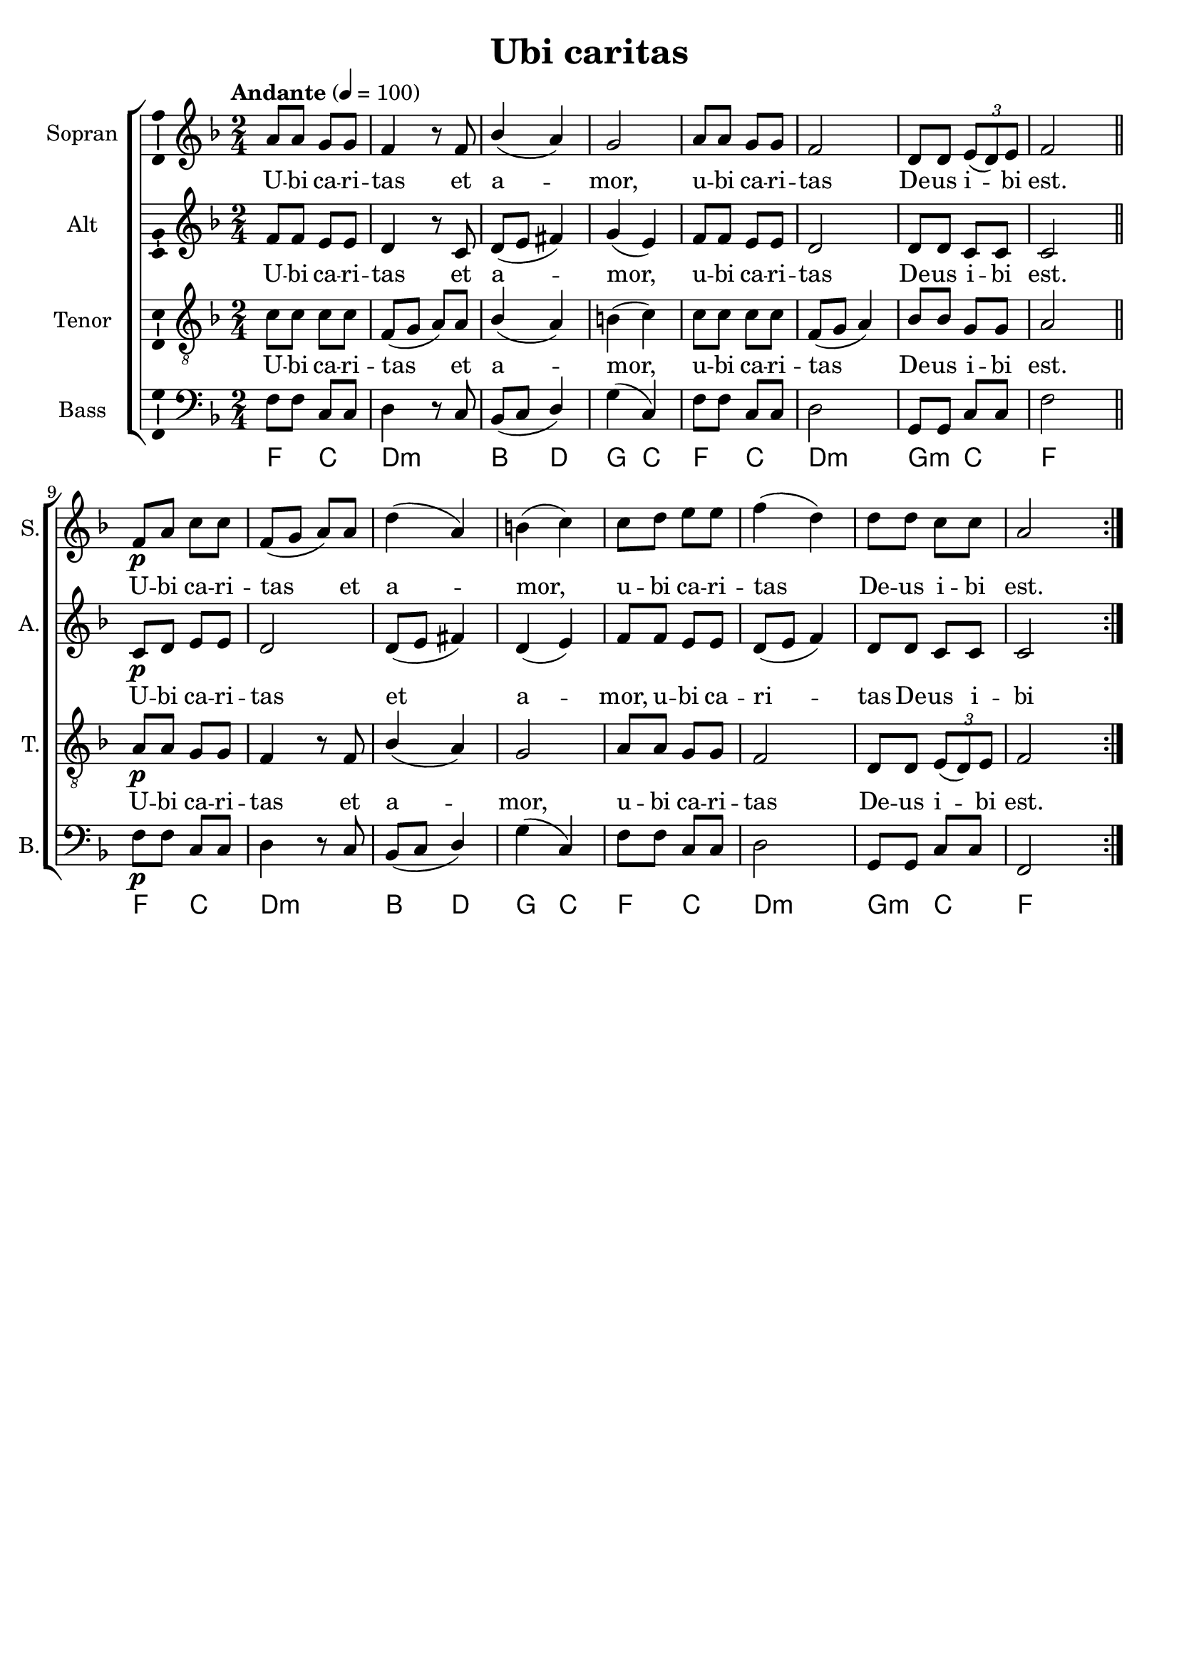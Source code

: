 \version "2.24.2"
\language "english"

\header {
  dedication = ""
  title = "Ubi caritas"
  subtitle = ""
  subsubtitle = ""
  instrument = ""
  composer = ""
  arranger = ""
  poet = ""
  meter = ""
  piece = ""
  opus = ""
  copyright = ""
  tagline = ""
}

\paper {
  #(set-paper-size "a4")
}

\layout {
  \context {
    \Voice
    \consists "Melody_engraver"
    \override Stem #'neutral-direction = #'()
  }
}

global = {
  \key f \major
  \time 2/4
  \tempo "Andante" 4=100
}

soprano = \relative c'' {
  \global
  % Music follows here.
  a8 a g g f4 r8 f bf4( a )g2 a8 a g g f2 d8 d \tuplet 3/2 { e( d) e } f2
  \bar "||"
  \repeat volta 2 {
    f8\p a c c f,(g a) a d4(a) b(c)
    c8 d e e f4(d) d8 d c c a2
  }
}

alto = \relative c' {
  \global
  % Music follows here.
  f8 f e e d4 r8 c d(e fs4) g(e) f8 f e e d2 d8 d c c c2
  \repeat volta 2 { c8\p d e e d2 d8(e fs4) d(e)
  f8 f e e d( e f4) d8 d c c c2}
}

tenor = \relative c' {
  \global
  % Music follows here.
  c8 c c c f,(g a) a bf4(a) b(c) c8 c c c f,(g a4) bf8 bf g g a2
  \repeat volta 2 { a8\p a g g f4 r8 f bf4(a) g2
  a8 a g g f2 d8 d \tuplet 3/2 { e(d) e } f2
  }
}

bass = \relative c {
  \global
  % Music follows here.
  f8 f c c d4 r8 c bf(c d4) g(c,) f8 f c c d2 g,8 g c c f2
  \repeat volta 2 { f8\p f c c d4 r8 c bf(c d4) g(c,)
  f8 f c c d2 g,8 g c c f,2}
}

verse = \lyricmode {
  % Lyrics follow here.
  U -- bi ca -- ri -- tas et a -- mor, u -- bi ca -- ri -- tas
  De -- us i -- bi est.
  U -- bi ca -- ri -- tas et a -- mor, u -- bi ca -- ri -- tas
  De -- us i -- bi est.
}

pianoReduction = \new PianoStaff \with {
  fontSize = #-1
  \override StaffSymbol #'staff-space = #(magstep -1)
} <<
  \new Staff \with {
    \consists "Mark_engraver"
    \consists "Metronome_mark_engraver"
    \remove "Staff_performer"
  } {
    #(set-accidental-style 'piano)
    <<
      \soprano \\
      \alto
    >>
  }
  \new Staff \with {
    \remove "Staff_performer"
  } {
    \clef bass
    #(set-accidental-style 'piano)
    <<
      \tenor \\
      \bass
    >>
  }
>>

rehearsalMidi = #
(define-music-function
 (parser location name midiInstrument lyrics) (string? string? ly:music?)
 #{
   \unfoldRepeats <<
     \new Staff = "soprano" \new Voice = "soprano" { \soprano }
     \new Staff = "alto" \new Voice = "alto" { \alto }
     \new Staff = "tenor" \new Voice = "tenor" { \tenor }
     \new Staff = "bass" \new Voice = "bass" { \bass }
     \context Staff = $name {
       \set Score.midiMinimumVolume = #0.5
       \set Score.midiMaximumVolume = #0.5
       \set Score.tempoWholesPerMinute = #(ly:make-moment 100 4)
       \set Staff.midiMinimumVolume = #0.8
       \set Staff.midiMaximumVolume = #1.0
       \set Staff.midiInstrument = $midiInstrument
     }
     \new Lyrics \with {
       alignBelowContext = $name
     } \lyricsto $name $lyrics
   >>
 #})

chordNames = \chordmode {
  \global
  \germanChords
  % Chords follow here.
  f4 c d:min s bf d g c f c d:min s g:min c f s
  \repeat volta 2 { f4 c d:min s bf d g c f c d:min s g:min c f s }
}

choirPart = <<
  \new ChoirStaff <<
    \new Staff \with {
      midiInstrument = "choir aahs"
      instrumentName = "Sopran"
      shortInstrumentName = "S."
      \consists "Ambitus_engraver"
    } \new Voice = "soprano" \soprano
    \new Lyrics \with {
      \override VerticalAxisGroup #'staff-affinity = #CENTER
    } \lyricsto "soprano" \verse
    \new Staff \with {
      midiInstrument = "choir aahs"
      instrumentName = "Alt"
      shortInstrumentName = "A."
      \consists "Ambitus_engraver"
    } \new Voice = "alto" \alto
    \new Lyrics \with {
      \override VerticalAxisGroup #'staff-affinity = #CENTER
    } \lyricsto "alto" \verse
    \new Staff \with {
      midiInstrument = "choir aahs"
      instrumentName = "Tenor"
      shortInstrumentName = "T."
      \consists "Ambitus_engraver"
    } {
      \clef "treble_8"
      \new Voice = "tenor" \tenor
    }
    \new Lyrics \with {
      \override VerticalAxisGroup #'staff-affinity = #CENTER
    } \lyricsto "tenor" \verse
    \new Staff \with {
      midiInstrument = "choir aahs"
      instrumentName = "Bass"
      shortInstrumentName = "B."
      \consists "Ambitus_engraver"
    } {
      \clef bass
      \new Voice = "bass" \bass
    }
  >>
%  \pianoReduction
>>

chordsPart = \new ChordNames \chordNames

\score {
  <<
    \choirPart
    \chordsPart
  >>
  \layout { }
  \midi { }
}

% Rehearsal MIDI files:
\book {
  \bookOutputSuffix "soprano"
  \score {
    \rehearsalMidi "soprano" "soprano sax" \verse
    \midi { }
  }
}

\book {
  \bookOutputSuffix "alto"
  \score {
    \rehearsalMidi "alto" "soprano sax" \verse
    \midi { }
  }
}

\book {
  \bookOutputSuffix "tenor"
  \score {
    \rehearsalMidi "tenor" "tenor sax" \verse
    \midi { }
  }
}

\book {
  \bookOutputSuffix "bass"
  \score {
    \rehearsalMidi "bass" "tenor sax" \verse
    \midi { }
  }
}

